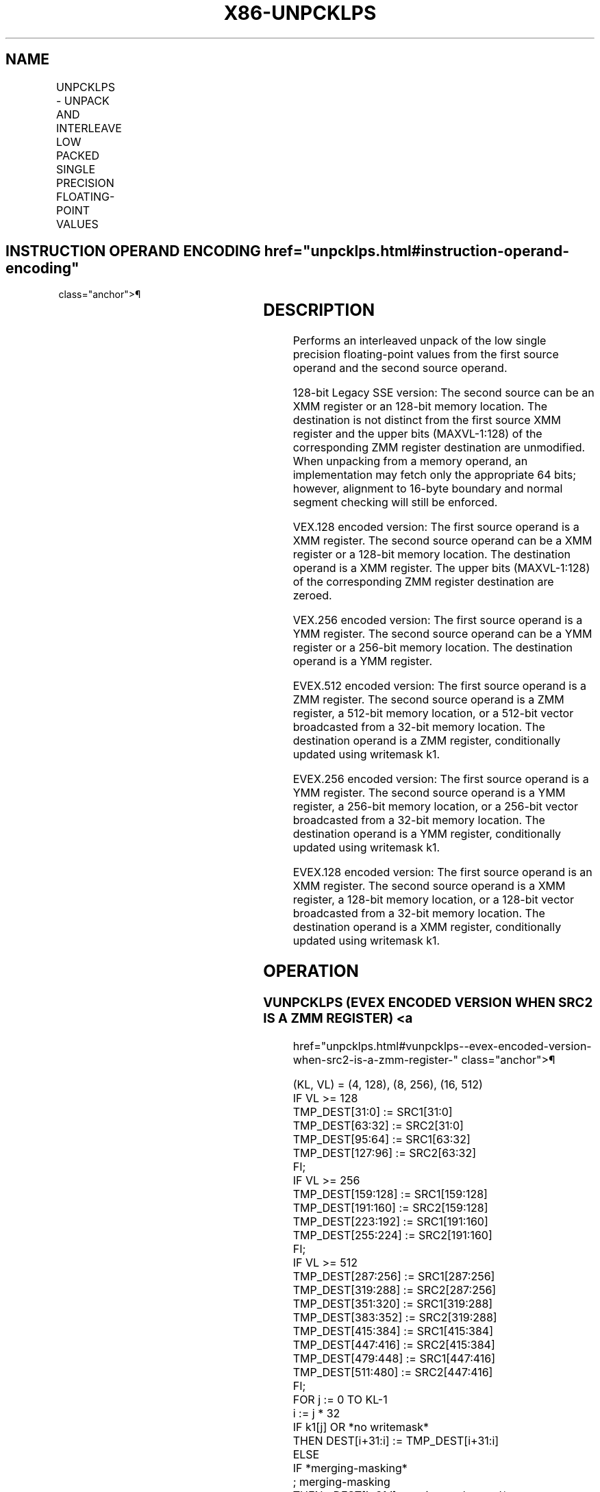 '\" t
.nh
.TH "X86-UNPCKLPS" "7" "December 2023" "Intel" "Intel x86-64 ISA Manual"
.SH NAME
UNPCKLPS - UNPACK AND INTERLEAVE LOW PACKED SINGLE PRECISION FLOATING-POINT VALUES
.TS
allbox;
l l l l l 
l l l l l .
\fBOpcode/Instruction\fP	\fBOp / En\fP	\fB64/32 bit Mode Support\fP	\fBCPUID Feature Flag\fP	\fBDescription\fP
T{
NP 0F 14 /r UNPCKLPS xmm1, xmm2/m128
T}	A	V/V	SSE	T{
Unpacks and Interleaves single precision floating-point values from low quadwords of xmm1 and xmm2/m128.
T}
T{
VEX.128.0F.WIG 14 /r VUNPCKLPS xmm1,xmm2, xmm3/m128
T}	B	V/V	AVX	T{
Unpacks and Interleaves single precision floating-point values from low quadwords of xmm2 and xmm3/m128.
T}
T{
VEX.256.0F.WIG 14 /r VUNPCKLPS ymm1,ymm2,ymm3/m256
T}	B	V/V	AVX	T{
Unpacks and Interleaves single precision floating-point values from low quadwords of ymm2 and ymm3/m256.
T}
T{
EVEX.128.0F.W0 14 /r VUNPCKLPS xmm1 {k1}{z}, xmm2, xmm3/m128/m32bcst
T}	C	V/V	AVX512VL AVX512F	T{
Unpacks and Interleaves single precision floating-point values from low quadwords of xmm2 and xmm3/mem and write result to xmm1 subject to write mask k1.
T}
T{
EVEX.256.0F.W0 14 /r VUNPCKLPS ymm1 {k1}{z}, ymm2, ymm3/m256/m32bcst
T}	C	V/V	AVX512VL AVX512F	T{
Unpacks and Interleaves single precision floating-point values from low quadwords of ymm2 and ymm3/mem and write result to ymm1 subject to write mask k1.
T}
T{
EVEX.512.0F.W0 14 /r VUNPCKLPS zmm1 {k1}{z}, zmm2, zmm3/m512/m32bcst
T}	C	V/V	AVX512F	T{
Unpacks and Interleaves single precision floating-point values from low quadwords of zmm2 and zmm3/m512/m32bcst and write result to zmm1 subject to write mask k1.
T}
.TE

.SH INSTRUCTION OPERAND ENCODING  href="unpcklps.html#instruction-operand-encoding"
class="anchor">¶

.TS
allbox;
l l l l l l 
l l l l l l .
\fBOp/En\fP	\fBTuple Type\fP	\fBOperand 1\fP	\fBOperand 2\fP	\fBOperand 3\fP	\fBOperand 4\fP
A	N/A	ModRM:reg (r, w)	ModRM:r/m (r)	N/A	N/A
B	N/A	ModRM:reg (w)	VEX.vvvv (r)	ModRM:r/m (r)	N/A
C	Full	ModRM:reg (w)	EVEX.vvvv (r)	ModRM:r/m (r)	N/A
.TE

.SH DESCRIPTION
Performs an interleaved unpack of the low single precision
floating-point values from the first source operand and the second
source operand.

.PP
128-bit Legacy SSE version: The second source can be an XMM register or
an 128-bit memory location. The destination is not distinct from the
first source XMM register and the upper bits (MAXVL-1:128) of the
corresponding ZMM register destination are unmodified. When unpacking
from a memory operand, an implementation may fetch only the appropriate
64 bits; however, alignment to 16-byte boundary and normal segment
checking will still be enforced.

.PP
VEX.128 encoded version: The first source operand is a XMM register. The
second source operand can be a XMM register or a 128-bit memory
location. The destination operand is a XMM register. The upper bits
(MAXVL-1:128) of the corresponding ZMM register destination are zeroed.

.PP
VEX.256 encoded version: The first source operand is a YMM register. The
second source operand can be a YMM register or a 256-bit memory
location. The destination operand is a YMM register.

.PP
EVEX.512 encoded version: The first source operand is a ZMM register.
The second source operand is a ZMM register, a 512-bit memory location,
or a 512-bit vector broadcasted from a 32-bit memory location. The
destination operand is a ZMM register, conditionally updated using
writemask k1.

.PP
EVEX.256 encoded version: The first source operand is a YMM register.
The second source operand is a YMM register, a 256-bit memory location,
or a 256-bit vector broadcasted from a 32-bit memory location. The
destination operand is a YMM register, conditionally updated using
writemask k1.

.PP
EVEX.128 encoded version: The first source operand is an XMM register.
The second source operand is a XMM register, a 128-bit memory location,
or a 128-bit vector broadcasted from a 32-bit memory location. The
destination operand is a XMM register, conditionally updated using
writemask k1.

.SH OPERATION
.SS VUNPCKLPS (EVEX ENCODED VERSION WHEN SRC2 IS A ZMM REGISTER) <a
href="unpcklps.html#vunpcklps--evex-encoded-version-when-src2-is-a-zmm-register-"
class="anchor">¶

.EX
(KL, VL) = (4, 128), (8, 256), (16, 512)
IF VL >= 128
    TMP_DEST[31:0] := SRC1[31:0]
    TMP_DEST[63:32] := SRC2[31:0]
    TMP_DEST[95:64] := SRC1[63:32]
    TMP_DEST[127:96] := SRC2[63:32]
FI;
IF VL >= 256
    TMP_DEST[159:128] := SRC1[159:128]
    TMP_DEST[191:160] := SRC2[159:128]
    TMP_DEST[223:192] := SRC1[191:160]
    TMP_DEST[255:224] := SRC2[191:160]
FI;
IF VL >= 512
    TMP_DEST[287:256] := SRC1[287:256]
    TMP_DEST[319:288] := SRC2[287:256]
    TMP_DEST[351:320] := SRC1[319:288]
    TMP_DEST[383:352] := SRC2[319:288]
    TMP_DEST[415:384] := SRC1[415:384]
    TMP_DEST[447:416] := SRC2[415:384]
    TMP_DEST[479:448] := SRC1[447:416]
    TMP_DEST[511:480] := SRC2[447:416]
FI;
FOR j := 0 TO KL-1
    i := j * 32
    IF k1[j] OR *no writemask*
        THEN DEST[i+31:i] := TMP_DEST[i+31:i]
        ELSE
            IF *merging-masking*
                        ; merging-masking
                THEN *DEST[i+31:i] remains unchanged*
                ELSE *zeroing-masking*
                            ; zeroing-masking
                    DEST[i+31:i] := 0
            FI
    FI;
ENDFOR
DEST[MAXVL-1:VL] := 0
.EE

.SS VUNPCKLPS (EVEX ENCODED VERSION WHEN SRC2 IS MEMORY) <a
href="unpcklps.html#vunpcklps--evex-encoded-version-when-src2-is-memory-"
class="anchor">¶

.EX
(KL, VL) = (4, 128), (8, 256), (16, 512)
FOR j := 0 TO KL-1
    i := j * 31
    IF (EVEX.b = 1)
        THEN TMP_SRC2[i+31:i] := SRC2[31:0]
        ELSE TMP_SRC2[i+31:i] := SRC2[i+31:i]
    FI;
ENDFOR;
IF VL >= 128
TMP_DEST[31:0] := SRC1[31:0]
TMP_DEST[63:32] := TMP_SRC2[31:0]
TMP_DEST[95:64] := SRC1[63:32]
TMP_DEST[127:96] := TMP_SRC2[63:32]
FI;
IF VL >= 256
    TMP_DEST[159:128] := SRC1[159:128]
    TMP_DEST[191:160] := TMP_SRC2[159:128]
    TMP_DEST[223:192] := SRC1[191:160]
    TMP_DEST[255:224] := TMP_SRC2[191:160]
FI;
IF VL >= 512
    TMP_DEST[287:256] := SRC1[287:256]
    TMP_DEST[319:288] := TMP_SRC2[287:256]
    TMP_DEST[351:320] := SRC1[319:288]
    TMP_DEST[383:352] := TMP_SRC2[319:288]
    TMP_DEST[415:384] := SRC1[415:384]
    TMP_DEST[447:416] := TMP_SRC2[415:384]
    TMP_DEST[479:448] := SRC1[447:416]
    TMP_DEST[511:480] := TMP_SRC2[447:416]
FI;
FOR j := 0 TO KL-1
    i := j * 32
    IF k1[j] OR *no writemask*
        THEN DEST[i+31:i] := TMP_DEST[i+31:i]
        ELSE
            IF *merging-masking*
                THEN *DEST[i+31:i] remains unchanged*
                ELSE *zeroing-masking* ; zeroing-masking
                    DEST[i+31:i] := 0
            FI
    FI;
ENDFOR
DEST[MAXVL-1:VL] := 0
.EE

.SS UNPCKLPS (VEX.256 ENCODED VERSION)  href="unpcklps.html#unpcklps--vex-256-encoded-version-"
class="anchor">¶

.EX
DEST[31:0] := SRC1[31:0]
DEST[63:32] := SRC2[31:0]
DEST[95:64] := SRC1[63:32]
DEST[127:96] := SRC2[63:32]
DEST[159:128] := SRC1[159:128]
DEST[191:160] := SRC2[159:128]
DEST[223:192] := SRC1[191:160]
DEST[255:224] := SRC2[191:160]
DEST[MAXVL-1:256] := 0
.EE

.SS VUNPCKLPS (VEX.128 ENCODED VERSION)  href="unpcklps.html#vunpcklps--vex-128-encoded-version-"
class="anchor">¶

.EX
DEST[31:0] := SRC1[31:0]
DEST[63:32] := SRC2[31:0]
DEST[95:64] := SRC1[63:32]
DEST[127:96] := SRC2[63:32]
DEST[MAXVL-1:128] := 0
.EE

.SS UNPCKLPS (128-BIT LEGACY SSE VERSION)  href="unpcklps.html#unpcklps--128-bit-legacy-sse-version-"
class="anchor">¶

.EX
DEST[31:0] := SRC1[31:0]
DEST[63:32] := SRC2[31:0]
DEST[95:64] := SRC1[63:32]
DEST[127:96] := SRC2[63:32]
DEST[MAXVL-1:128] (Unmodified)
.EE

.SH INTEL C/C++ COMPILER INTRINSIC EQUIVALENT  href="unpcklps.html#intel-c-c++-compiler-intrinsic-equivalent"
class="anchor">¶

.EX
VUNPCKLPS __m512 _mm512_unpacklo_ps(__m512 a, __m512 b);

VUNPCKLPS __m512 _mm512_mask_unpacklo_ps(__m512 s, __mmask16 k, __m512 a, __m512 b);

VUNPCKLPS __m512 _mm512_maskz_unpacklo_ps(__mmask16 k, __m512 a, __m512 b);

VUNPCKLPS __m256 _mm256_unpacklo_ps (__m256 a, __m256 b);

VUNPCKLPS __m256 _mm256_mask_unpacklo_ps(__m256 s, __mmask8 k, __m256 a, __m256 b);

VUNPCKLPS __m256 _mm256_maskz_unpacklo_ps(__mmask8 k, __m256 a, __m256 b);

UNPCKLPS __m128 _mm_unpacklo_ps (__m128 a, __m128 b);

VUNPCKLPS __m128 _mm_mask_unpacklo_ps(__m128 s, __mmask8 k, __m128 a, __m128 b);

VUNPCKLPS __m128 _mm_maskz_unpacklo_ps(__mmask8 k, __m128 a, __m128 b);
.EE

.SH SIMD FLOATING-POINT EXCEPTIONS  href="unpcklps.html#simd-floating-point-exceptions"
class="anchor">¶

.PP
None.

.SH OTHER EXCEPTIONS
Non-EVEX-encoded instructions, see Table
2-21, “Type 4 Class Exception Conditions.”

.PP
EVEX-encoded instructions, see Table
2-50, “Type E4NF Class Exception Conditions.”

.SH COLOPHON
This UNOFFICIAL, mechanically-separated, non-verified reference is
provided for convenience, but it may be
incomplete or
broken in various obvious or non-obvious ways.
Refer to Intel® 64 and IA-32 Architectures Software Developer’s
Manual
\[la]https://software.intel.com/en\-us/download/intel\-64\-and\-ia\-32\-architectures\-sdm\-combined\-volumes\-1\-2a\-2b\-2c\-2d\-3a\-3b\-3c\-3d\-and\-4\[ra]
for anything serious.

.br
This page is generated by scripts; therefore may contain visual or semantical bugs. Please report them (or better, fix them) on https://github.com/MrQubo/x86-manpages.
